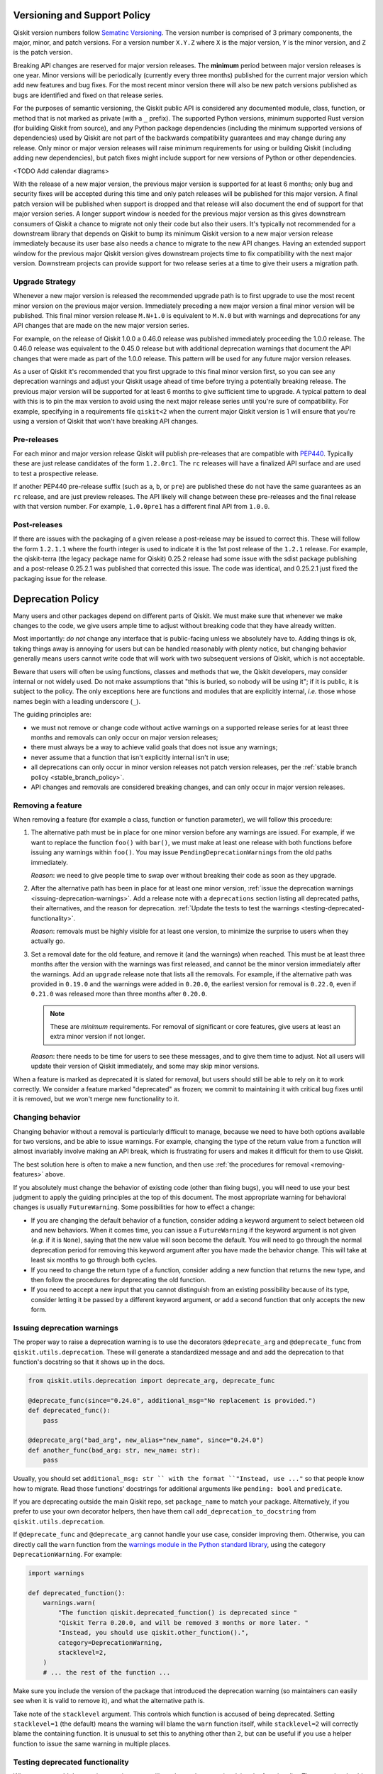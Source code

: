 #############################
Versioning and Support Policy
#############################

Qiskit version numbers follow `Sematinc Versioning <https://semver.org/>`__.
The version number is comprised of 3 primary components, the major, minor, and
patch versions. For a version number ``X.Y.Z`` where ``X`` is the major version,
``Y`` is the minor version, and ``Z`` is the patch version.

Breaking API changes are reserved for major version releases. The **minimum**
period between major version releases is one year. Minor versions will be
periodically (currently every three months) published for the current major
version which add new features and bug fixes. For the most recent minor version
there will also be new patch versions published as bugs are identified and fixed
on that release series.

For the purposes of semantic versioning, the Qiskit public API is considered
any documented module, class, function, or method that is not marked as private
(with a ``_`` prefix). The supported Python versions, minimum supported Rust
version (for building Qiskit from source), and any Python package dependencies
(including the minimum supported versions of dependencies) used by Qiskit are
not part of the backwards compatibility guarantees and may change during any
release. Only minor or major version releases will raise minimum requirements
for using or building Qiskit (including adding new dependencies), but patch
fixes might include support for new versions of Python or other dependencies.

<TODO Add calendar diagrams>

With the release of a new major version, the previous major version is supported
for at least 6 months; only bug and security fixes will be accepted during this
time and only patch releases will be published for this major version. A final
patch version will be published when support is dropped and that release will
also document the end of support for that major version series. A longer
support window is needed for the previous major version as this gives downstream
consumers of Qiskit a chance to migrate not only their code but also their
users. It's typically not recommended for a downstream library that
depends on Qiskit to bump its minimum Qiskit version to a new
major version release immediately because its user base also needs a chance
to migrate to the new API changes. Having an extended support window
for the previous major Qiskit version gives downstream projects time to fix
compatibility with the next major version. Downstream projects can provide support for two
release series at a time to give their users a migration path.

Upgrade Strategy
================

Whenever a new major version is released the recommended upgrade path
is to first upgrade to use the most recent minor version on the previous major
version. Immediately preceding a new major version a final minor version will
be published. This final minor version release ``M.N+1.0`` is equivalent to
``M.N.0`` but with warnings and deprecations for any API changes that are
made on the new major version series.

For example, on the release of Qiskit 1.0.0 a 0.46.0 release was published
immediately proceeding the 1.0.0 release. The 0.46.0 release was equivalent
to the 0.45.0 release but with additional deprecation warnings that document
the API changes that were made as part of the 1.0.0 release. This pattern
will be used for any future major version releases.

As a user of Qiskit it's recommended that you first upgrade to this final minor
version first, so you can see any deprecation warnings and adjust your Qiskit
usage ahead of time before trying a potentially breaking release. The previous
major version will be supported for at least 6 months to give sufficient time
to upgrade. A typical pattern to deal with this is to pin the max version to
avoid using the next major release series until you're sure of compatibility.
For example, specifying in a requirements file ``qiskit<2`` when the current major Qiskit version is 1 will ensure that
you're using a version of Qiskit that won't have breaking API changes.

Pre-releases
============

For each minor and major version release Qiskit will publish pre-releases that
are compatible with `PEP440 <https://peps.python.org/pep-0440/>`__. Typically
these are just release candidates of the form ``1.2.0rc1``. The ``rc`` releases will have
a finalized API surface and are used to test a prospective release.

If another PEP440 pre-release suffix (such as ``a``, ``b``, or ``pre``) are
published these do not have the same guarantees as an ``rc`` release, and are
just preview releases. The API likely will change between these pre-releases
and the final release with that version number. For example, ``1.0.0pre1`` has
a different final API from ``1.0.0``.

Post-releases
=============

If there are issues with the packaging of a given release a post-release may be
issued to correct this. These will follow the form ``1.2.1.1`` where the fourth
integer is used to indicate it is the 1st post release of the ``1.2.1`` release.
For example, the qiskit-terra (the legacy package name for Qiskit) 0.25.2
release had some issue with the sdist package publishing and a post-release
0.25.2.1 was published that corrected this issue. The code was identical, and
0.25.2.1 just fixed the packaging issue for the release.

##################
Deprecation Policy
##################

Many users and other packages depend on different parts of Qiskit.  We must
make sure that whenever we make changes to the code, we give users ample time to
adjust without breaking code that they have already written.

Most importantly: *do not* change any interface that is public-facing unless we
absolutely have to.  Adding things is ok, taking things away is annoying for
users but can be handled reasonably with plenty notice, but changing behavior
generally means users cannot write code that will work with two subsequent
versions of Qiskit, which is not acceptable.

Beware that users will often be using functions, classes and methods that we,
the Qiskit developers, may consider internal or not widely used.  Do not make
assumptions that "this is buried, so nobody will be using it"; if it is public,
it is subject to the policy.  The only exceptions here are functions and modules
that are explicitly internal, *i.e.* those whose names begin with a leading
underscore (``_``).

The guiding principles are:

- we must not remove or change code without active warnings on a supported
  release series for at least three months and removals can only occur on
  major version releases;

- there must always be a way to achieve valid goals that does not issue any
  warnings;

- never assume that a function that isn't explicitly internal isn't in use;

- all deprecations can only occur in minor version releases not patch version
  releases, per the :ref:`stable branch policy <stable_branch_policy>`.

- API changes and removals are considered breaking changes, and can only
  occur in major version releases.

.. _removing-features:

Removing a feature
==================

When removing a feature (for example a class, function or function parameter),
we will follow this procedure:

#. The alternative path must be in place for one minor version before any
   warnings are issued.  For example, if we want to replace the function ``foo()``
   with ``bar()``, we must make at least one release with both functions before
   issuing any warnings within ``foo()``.  You may issue
   ``PendingDeprecationWarning``\ s from the old paths immediately.

   *Reason*: we need to give people time to swap over without breaking their
   code as soon as they upgrade.

#. After the alternative path has been in place for at least one minor version,
   :ref:`issue the deprecation warnings <issuing-deprecation-warnings>`.  Add a
   release note with a ``deprecations`` section listing all deprecated paths,
   their alternatives, and the reason for deprecation.  :ref:`Update the tests
   to test the warnings <testing-deprecated-functionality>`.

   *Reason*: removals must be highly visible for at least one version, to
   minimize the surprise to users when they actually go.

#. Set a removal date for the old feature, and remove it (and the warnings) when
   reached.  This must be at least three months after the version with the
   warnings was first released, and cannot be the minor version immediately
   after the warnings.  Add an ``upgrade`` release note that lists all the
   removals.  For example, if the alternative path was provided in ``0.19.0``
   and the warnings were added in ``0.20.0``, the earliest version for removal
   is ``0.22.0``, even if ``0.21.0`` was released more than three months after
   ``0.20.0``.

   .. note::

      These are *minimum* requirements.  For removal of significant or core features, give
      users at least an extra minor version if not longer.

   *Reason*: there needs to be time for users to see these messages, and to give
   them time to adjust.  Not all users will update their version of Qiskit
   immediately, and some may skip minor versions.

When a feature is marked as deprecated it is slated for removal, but users
should still be able to rely on it to work correctly.  We consider a feature
marked "deprecated" as frozen; we commit to maintaining it with critical bug
fixes until it is removed, but we won't merge new functionality to it.


Changing behavior
=================

Changing behavior without a removal is particularly difficult to manage, because
we need to have both options available for two versions, and be able to issue
warnings.  For example, changing the type of the return value from a function
will almost invariably involve making an API break, which is frustrating for
users and makes it difficult for them to use Qiskit.

The best solution here is often to make a new function, and then use :ref:`the
procedures for removal <removing-features>` above.

If you absolutely must change the behavior of existing code (other than fixing
bugs), you will need to use your best judgment to apply the guiding principles
at the top of this document.  The most appropriate warning for behavioral
changes is usually ``FutureWarning``.  Some possibilities for how to effect a
change:

- If you are changing the default behavior of a function, consider adding a
  keyword argument to select between old and new behaviors.  When it comes time,
  you can issue a ``FutureWarning`` if the keyword argument is not given
  (*e.g.* if it is ``None``), saying that the new value will soon become the
  default.  You will need to go through the normal deprecation period for
  removing this keyword argument after you have made the behavior change.  This
  will take at least six months to go through both cycles.

- If you need to change the return type of a function, consider adding a new
  function that returns the new type, and then follow the procedures for
  deprecating the old function.

- If you need to accept a new input that you cannot distinguish from an existing
  possibility because of its type, consider letting it be passed by a different
  keyword argument, or add a second function that only accepts the new form.


.. _issuing-deprecation-warnings:

Issuing deprecation warnings
============================

The proper way to raise a deprecation warning is to use the decorators ``@deprecate_arg`` and
``@deprecate_func`` from ``qiskit.utils.deprecation``. These will generate a standardized message and
and add the deprecation to that function's docstring so that it shows up in the docs.

.. code-block:: python

    from qiskit.utils.deprecation import deprecate_arg, deprecate_func

    @deprecate_func(since="0.24.0", additional_msg="No replacement is provided.")
    def deprecated_func():
        pass

    @deprecate_arg("bad_arg", new_alias="new_name", since="0.24.0")
    def another_func(bad_arg: str, new_name: str):
        pass

Usually, you should set ``additional_msg: str `` with the format ``"Instead, use ..."`` so that
people know how to migrate. Read those functions' docstrings for additional arguments like
``pending: bool`` and ``predicate``.

If you are deprecating outside the main Qiskit repo, set ``package_name`` to match your package.
Alternatively, if you prefer to use your own decorator helpers, then have them call
``add_deprecation_to_docstring`` from ``qiskit.utils.deprecation``.

If ``@deprecate_func`` and ``@deprecate_arg`` cannot handle your use case, consider improving
them. Otherwise, you can directly call the ``warn`` function
from the `warnings module in the Python standard library
<https://docs.python.org/3/library/warnings.html>`__, using the category
``DeprecationWarning``.  For example:

.. code-block:: python

    import warnings

    def deprecated_function():
        warnings.warn(
            "The function qiskit.deprecated_function() is deprecated since "
            "Qiskit Terra 0.20.0, and will be removed 3 months or more later. "
            "Instead, you should use qiskit.other_function().",
            category=DeprecationWarning,
            stacklevel=2,
        )
        # ... the rest of the function ...

Make sure you include the version of the package that introduced the deprecation
warning (so maintainers can easily see when it is valid to remove it), and what
the alternative path is.

Take note of the ``stacklevel`` argument.  This controls which function is
accused of being deprecated.  Setting ``stacklevel=1`` (the default) means the
warning will blame the ``warn`` function itself, while ``stacklevel=2`` will
correctly blame the containing function.  It is unusual to set this to anything
other than ``2``, but can be useful if you use a helper function to issue the
same warning in multiple places.


.. _testing-deprecated-functionality:

Testing deprecated functionality
================================

Whenever you add deprecation warnings, you will need to update tests involving
the functionality.  The test suite should fail otherwise, because of the new
warnings.  We must continue to test deprecated functionality throughout the
deprecation period, to ensure that it still works.

To update the tests, you need to wrap each call of deprecated behavior in its
own assertion block.  For subclasses of ``unittest.TestCase`` (which all Qiskit
test cases are), this is done by:

.. code-block:: python

   class MyTestSuite(QiskitTestCase):
      def test_deprecated_function(self):
         with self.assertWarns(DeprecationWarning):
            output = deprecated_function()
         # ... do some things with output ...
         self.assertEqual(output, expected)

Documenting deprecations and breaking changes
=============================================

It is important to warn the user when your breaking changes are coming.

``@deprecate_arg`` and ``@deprecate_func`` will automatically add the deprecation to the docstring
for the function so that it shows up in docs.

If you are not using those decorators, you should directly add a `Sphinx deprecated directive
<https://www.sphinx-doc.org/en/master/usage/restructuredtext/directives.html#directive-deprecated>`__:

.. code-block:: python

   def deprecated_function():
      """
      Short description of the deprecated function.

      .. deprecated:: 0.20.0
         The function qiskit.deprecated_function() is deprecated since
         Qiskit Terra 0.20.0, and will be removed 3 months or more later.
         Instead, you should use qiskit.other_function().

      <rest of the docstring>
      """
      # ... the rest of the function ...

You should also document the deprecation in the changelog by using Reno. Explain the deprecation
and how to migrate.

In particular situations where a deprecation or change might be a major disruptor for users, a
*migration guide* might be needed. Once the migration guide is written and published, deprecation
messages and documentation should link to it (use the ``additional_msg: str`` argument for
``@deprecate_arg`` and ``@deprecate_func``).
